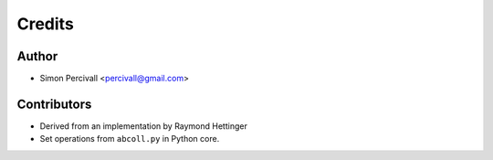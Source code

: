 =======
Credits
=======

Author
------

* Simon Percivall <percivall@gmail.com>

Contributors
------------

* Derived from an implementation by Raymond Hettinger
* Set operations from ``abcoll.py`` in Python core.
